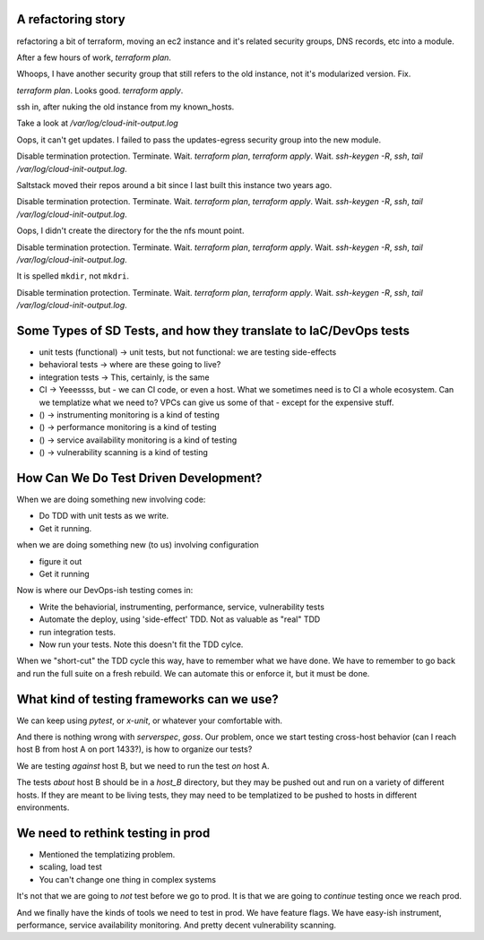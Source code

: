 A refactoring story
-------------------

refactoring a bit of terraform, moving an ec2 instance and it's related
security groups, DNS records, etc into a module.

After a few hours of work, `terraform plan`.

Whoops, I have another security group that still refers to the old
instance, not it's modularized version. Fix.

`terraform plan`. Looks good. `terraform apply`.

ssh in, after nuking the old instance from my known_hosts.

Take a look at `/var/log/cloud-init-output.log`

Oops, it can't get updates. I failed to pass the updates-egress security
group into the new module.

Disable termination protection. Terminate. Wait. `terraform plan`,
`terraform apply`. Wait. `ssh-keygen -R`, `ssh`,
`tail /var/log/cloud-init-output.log`.

Saltstack moved their repos around a bit since I last built this instance
two years ago.

Disable termination protection. Terminate. Wait. `terraform plan`,
`terraform apply`. Wait. `ssh-keygen -R`, `ssh`,
`tail /var/log/cloud-init-output.log`.

Oops, I didn't create the directory for the the nfs mount point.

Disable termination protection. Terminate. Wait. `terraform plan`,
`terraform apply`. Wait. `ssh-keygen -R`, `ssh`,
`tail /var/log/cloud-init-output.log`.

It is spelled ``mkdir``, not ``mkdri``.

Disable termination protection. Terminate. Wait. `terraform plan`,
`terraform apply`. Wait. `ssh-keygen -R`, `ssh`,
`tail /var/log/cloud-init-output.log`.

Some Types of SD Tests, and how they translate to IaC/DevOps tests
------------------------------------------------------------------

* unit tests (functional) -> unit tests, 
  but not functional: we are testing side-effects
* behavioral tests -> where are these going to live?
* integration tests -> This, certainly, is the same
* CI -> Yeeessss, but - we can CI code, or even a host.
  What we sometimes need is to CI a whole ecosystem. Can we templatize what we need to?
  VPCs can give us some of that - except for the expensive stuff.
* () -> instrumenting monitoring is a kind of testing
* () -> performance monitoring is a kind of testing
* () -> service availability monitoring is a kind of testing
* () -> vulnerability scanning is a kind of testing

How Can We Do Test Driven Development?
--------------------------------------

When we are doing something new involving code:

* Do TDD with unit tests as we write. 
* Get it running.

when we are doing something new (to us) involving configuration

* figure it out
* Get it running

Now is where our DevOps-ish testing comes in:

* Write the behaviorial, instrumenting, performance, service, vulnerability 
  tests
* Automate the deploy,  using 'side-effect' TDD. Not as valuable as "real" TDD
* run integration tests. 
* Now run your tests. Note this doesn't fit the TDD cylce.

When we "short-cut" the TDD cycle this way,
have to remember what we have done.
We have to remember to go back and run the full suite on a fresh rebuild.
We can automate this or enforce it, but it must be done.

What kind of testing frameworks can we use?
-------------------------------------------

We can keep using `pytest`, or `x-unit`, or whatever your comfortable with.

And there is nothing wrong with `serverspec`, `goss`. 
Our problem, once we start testing cross-host behavior
(can I reach host B from host A on port 1433?), 
is how to organize our tests?

We are testing *against* host B, but we need to run the test *on* host A. 

The tests *about* host B should be in a `host_B` directory,
but they may be pushed out and run on a variety of different hosts.
If they are meant to be living tests,
they may need to be templatized to be pushed to hosts in different environments.

We need to rethink testing in prod
----------------------------------------

* Mentioned the templatizing problem. 
* scaling, load test
* You can't change one thing in complex systems

It's not that we are going to *not* test before we go to prod.
It is that we are going to *continue* testing once we reach prod.

And we finally have the kinds of tools we need to test in prod.
We have feature flags. 
We have easy-ish instrument, performance, service availability monitoring.
And pretty decent vulnerability scanning.
